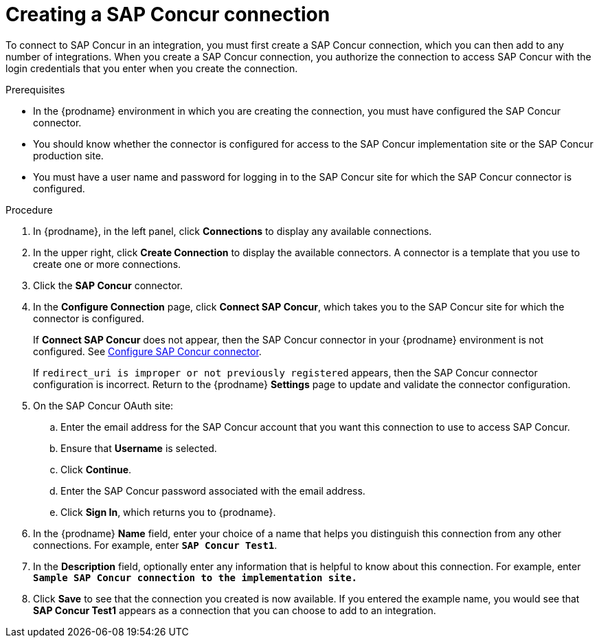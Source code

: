 // This module is included in the following assemblies:
// as_connecting-to-concur.adoc

[id='create-concur-connection_{context}']
= Creating a SAP Concur connection

To connect to SAP Concur in an integration, you must first create a SAP
Concur connection, which you can then add to any number of integrations. 
When you create a SAP Concur connection, you authorize the connection to access 
SAP Concur with the login credentials that you enter when you create
the connection. 

.Prerequisites
* In the {prodname} environment in which you are creating the connection,
you must have configured the SAP Concur connector.  
* You should know whether the connector is configured for access to the
SAP Concur implementation site or the SAP Concur production site. 
* You must have a user name and password for logging in to the SAP 
Concur site for which the SAP Concur connector is configured. 

.Procedure

. In {prodname}, in the left panel, click *Connections* to
display any available connections.
. In the upper right, click *Create Connection* to display
the available connectors. A connector is a template that
you use to create one or more connections.
. Click the *SAP Concur* connector.
. In the *Configure Connection* page, click *Connect SAP Concur*, 
which takes you to the SAP Concur site for which the connector is
configured. 
+
If *Connect SAP Concur* does not appear, then the SAP Concur
connector in your {prodname} environment
is not configured.  See
link:{LinkFuseOnlineConnectorGuide}#configure-concur-connector_concur[Configure SAP Concur connector]. 
+
If `redirect_uri is improper or not previously registered` appears, then 
the SAP Concur connector configuration is incorrect. 
Return to the {prodname} *Settings* page
to update and validate the connector configuration.  

. On the SAP Concur OAuth site: 
.. Enter the email address for the SAP Concur account that you want
this connection to use to access SAP Concur. 
.. Ensure that *Username* is selected. 
.. Click *Continue*. 
.. Enter the SAP Concur password associated with the email address.
.. Click *Sign In*, which returns you to {prodname}. 

. In the {prodname} *Name* field, enter your choice of a name that
helps you distinguish this connection from any other connections.
For example, enter `*SAP Concur Test1*`.
. In the *Description* field, optionally enter any information that
is helpful to know about this connection. For example,
enter `*Sample SAP Concur connection to the implementation site.*`
. Click *Save* to see that the connection you
created is now available. If you entered the example name, you would
see that *SAP Concur Test1* appears as a connection that you can 
choose to add to an integration.
